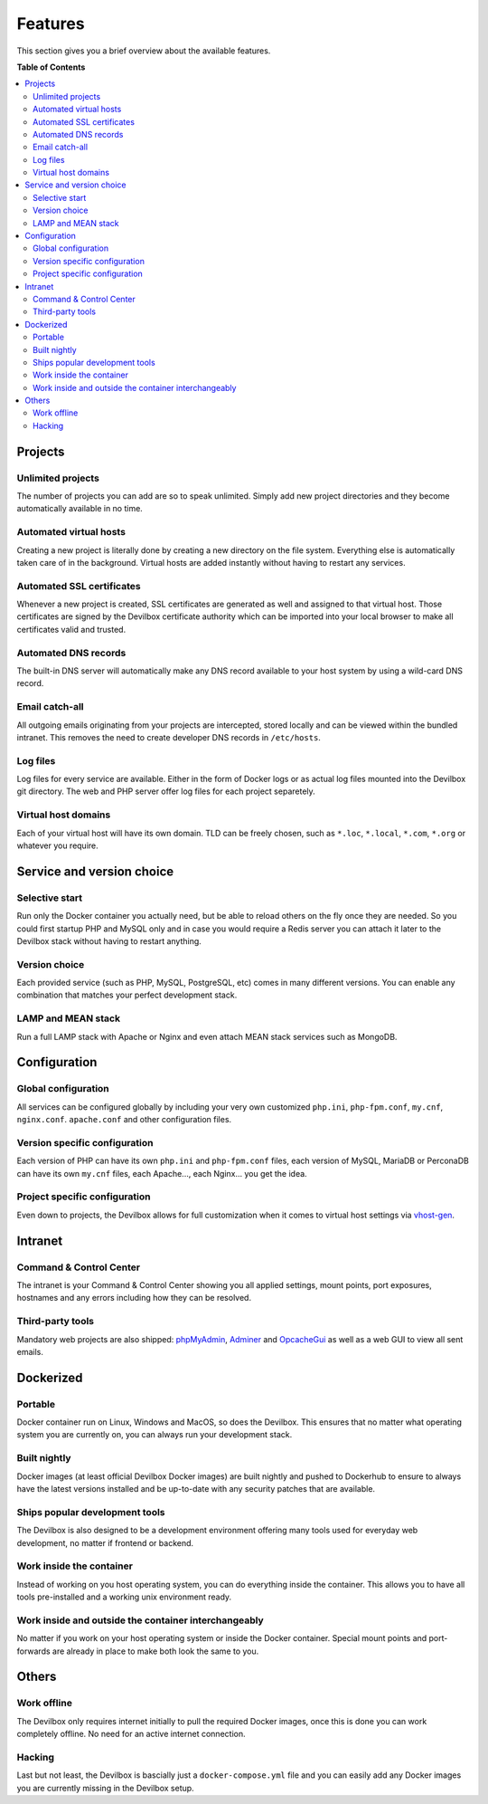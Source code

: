 .. _features:

********
Features
********

This section gives you a brief overview about the available features.


**Table of Contents**

.. contents:: :local:


Projects
========

Unlimited projects
^^^^^^^^^^^^^^^^^^
The number of projects you can add are so to speak unlimited. Simply add new project directories
and they become automatically available in no time.

Automated virtual hosts
^^^^^^^^^^^^^^^^^^^^^^^
Creating a new project is literally done by creating a new directory on the file system.
Everything else is automatically taken care of in the background. Virtual hosts are added
instantly without having to restart any services.

Automated SSL certificates
^^^^^^^^^^^^^^^^^^^^^^^^^^
Whenever a new project is created, SSL certificates are generated as well and assigned to that
virtual host. Those certificates are signed by the Devilbox certificate authority which can be
imported into your local browser to make all certificates valid and trusted.

Automated DNS records
^^^^^^^^^^^^^^^^^^^^^
The built-in DNS server will automatically make any DNS record available to your host system by
using a wild-card DNS record.

Email catch-all
^^^^^^^^^^^^^^^
All outgoing emails originating from your projects are intercepted, stored locally and
can be viewed within the bundled intranet. This removes the need to create developer DNS records
in ``/etc/hosts``.

Log files
^^^^^^^^^
Log files for every service are available. Either in the form of Docker logs or as actual log files
mounted into the Devilbox git directory. The web and PHP server offer log files for each project
separetely.

Virtual host domains
^^^^^^^^^^^^^^^^^^^^
Each of your virtual host will have its own domain. TLD can be freely chosen, such as ``*.loc``,
``*.local``, ``*.com``, ``*.org`` or whatever you require.


Service and version choice
==========================

Selective start
^^^^^^^^^^^^^^^
Run only the Docker container you actually need, but be able to reload others on the fly once
they are needed. So you could first startup PHP and MySQL only and in case you would require
a Redis server you can attach it later to the Devilbox stack without having to restart anything.

Version choice
^^^^^^^^^^^^^^
Each provided service (such as PHP, MySQL, PostgreSQL, etc) comes in many different versions.
You can enable any combination that matches your perfect development stack.

LAMP and MEAN stack
^^^^^^^^^^^^^^^^^^^
Run a full LAMP stack with Apache or Nginx and even attach MEAN stack services such as MongoDB.


Configuration
=============

Global configuration
^^^^^^^^^^^^^^^^^^^^
All services can be configured globally by including your very own customized
``php.ini``, ``php-fpm.conf``, ``my.cnf``, ``nginx.conf``. ``apache.conf`` and other
configuration files.

Version specific configuration
^^^^^^^^^^^^^^^^^^^^^^^^^^^^^^
Each version of PHP can have its own ``php.ini`` and ``php-fpm.conf`` files,
each version of MySQL, MariaDB or PerconaDB can have its own ``my.cnf`` files,
each Apache..., each Nginx... you get the idea.

Project specific configuration
^^^^^^^^^^^^^^^^^^^^^^^^^^^^^^
Even down to projects, the Devilbox allows for full customization when it comes to virtual host
settings via `vhost-gen <https://github.com/devilbox/vhost-gen>`_.


Intranet
========

Command & Control Center
^^^^^^^^^^^^^^^^^^^^^^^^
The intranet is your Command & Control Center showing you all applied settings, mount points,
port exposures, hostnames and any errors including how they can be resolved.

Third-party tools
^^^^^^^^^^^^^^^^^
Mandatory web projects are also shipped:
`phpMyAdmin <https://www.phpmyadmin.net>`_,
`Adminer <https://www.adminer.org>`_ and
`OpcacheGui <https://github.com/amnuts/opcache-gui>`_ as well as a web GUI to view all sent emails.


Dockerized
==========

Portable
^^^^^^^^
Docker container run on Linux, Windows and MacOS, so does the Devilbox. This ensures that no
matter what operating system you are currently on, you can always run your development stack.

Built nightly
^^^^^^^^^^^^^
Docker images (at least official Devilbox Docker images) are built nightly and pushed to
Dockerhub to ensure to always have the latest versions installed and be up-to-date with any
security patches that are available.

Ships popular development tools
^^^^^^^^^^^^^^^^^^^^^^^^^^^^^^^
The Devilbox is also designed to be a development environment offering many tools used for
everyday web development, no matter if frontend or backend.

Work inside the container
^^^^^^^^^^^^^^^^^^^^^^^^^
Instead of working on you host operating system, you can do everything inside the container.
This allows you to have all tools pre-installed and a working unix environment ready.

Work inside and outside the container interchangeably
^^^^^^^^^^^^^^^^^^^^^^^^^^^^^^^^^^^^^^^^^^^^^^^^^^^^^
No matter if you work on your host operating system or inside the Docker container. Special
mount points and port-forwards are already in place to make both look the same to you.


Others
======

Work offline
^^^^^^^^^^^^
The Devilbox only requires internet initially to pull the required Docker images, once this is done
you can work completely offline. No need for an active internet connection.

Hacking
^^^^^^^
Last but not least, the Devilbox is bascially just a ``docker-compose.yml`` file and you can
easily add any Docker images you are currently missing in the Devilbox setup.

